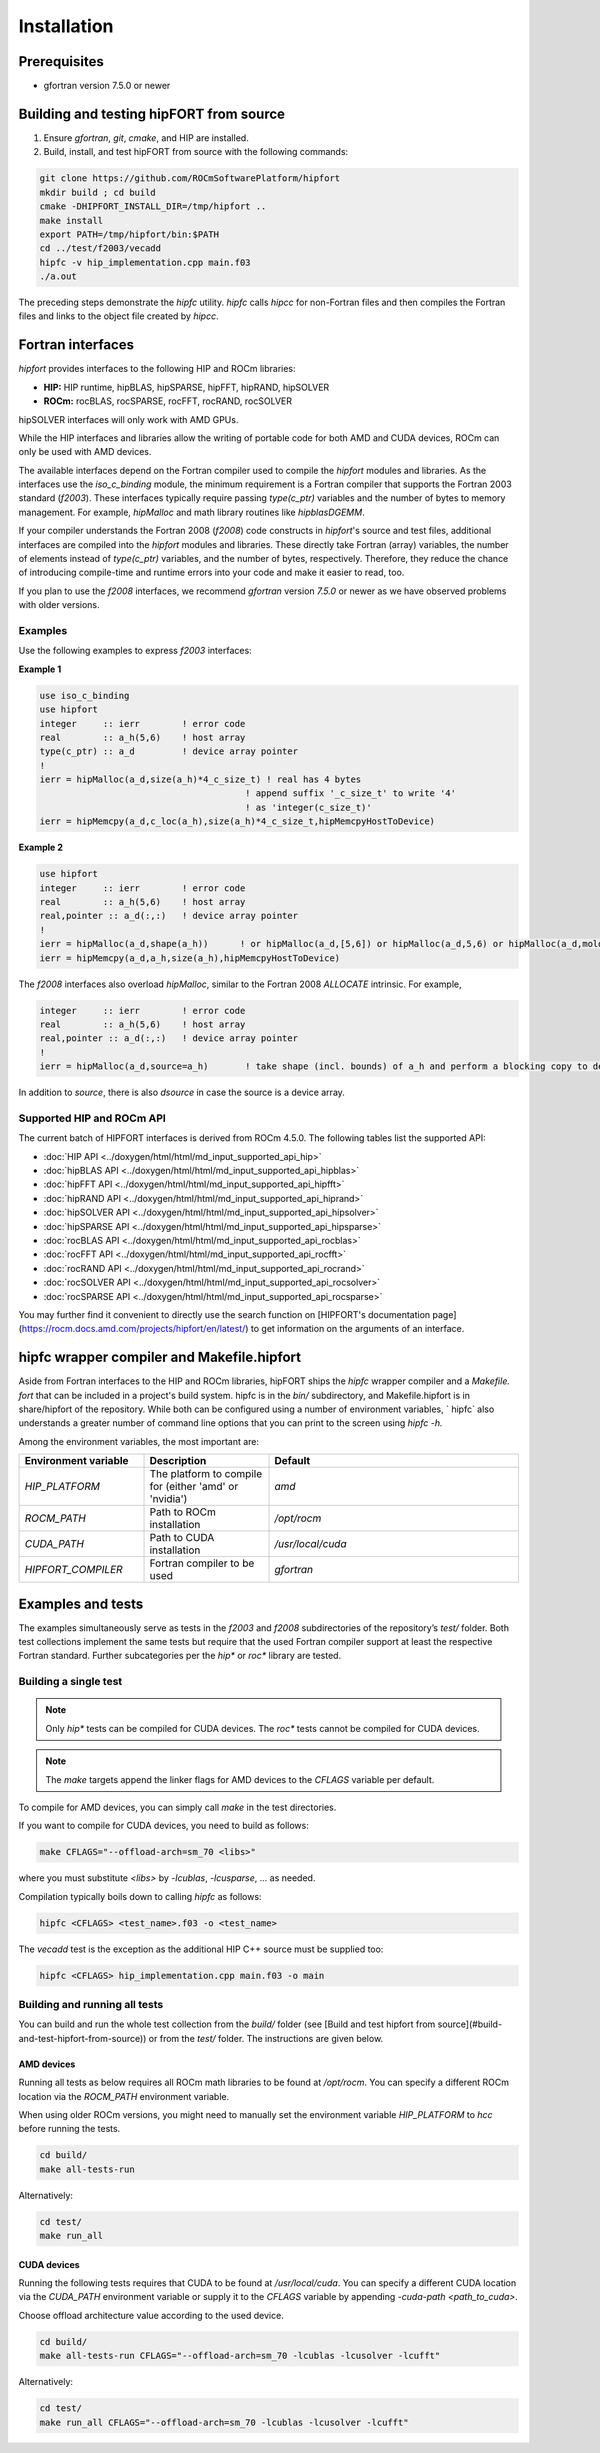 .. meta::
  :description: Install rocDecode
  :keywords: install, rocDecode, AMD, ROCm

*********************************
Installation
*********************************


Prerequisites
===============

* gfortran version 7.5.0 or newer

Building and testing hipFORT from source
==========================================

1. Ensure `gfortran`, `git`, `cmake`, and HIP are installed.
2. Build, install, and test hipFORT from source with the following commands:

.. code-block:: 

        git clone https://github.com/ROCmSoftwarePlatform/hipfort
        mkdir build ; cd build
        cmake -DHIPFORT_INSTALL_DIR=/tmp/hipfort ..
        make install
        export PATH=/tmp/hipfort/bin:$PATH
        cd ../test/f2003/vecadd
        hipfc -v hip_implementation.cpp main.f03
        ./a.out



.. note::
    
The preceding steps demonstrate the `hipfc` utility. `hipfc` calls `hipcc` for non-Fortran files and then compiles the Fortran files and links to the object file created by `hipcc`.

Fortran interfaces
===================

`hipfort` provides interfaces to the following HIP and ROCm libraries:

* **HIP:**   HIP runtime, hipBLAS, hipSPARSE, hipFFT, hipRAND, hipSOLVER

* **ROCm:** rocBLAS, rocSPARSE, rocFFT, rocRAND, rocSOLVER

.. note:: 

hipSOLVER interfaces will only work with AMD GPUs.

While the HIP interfaces and libraries allow the writing of portable code for both AMD and CUDA devices, ROCm can only be used with AMD devices.

The available interfaces depend on the Fortran compiler used to compile the `hipfort` modules and libraries. As the interfaces use the `iso_c_binding` module, the minimum requirement is a Fortran compiler that supports the Fortran 2003 standard (`f2003`). These interfaces typically require passing `type(c_ptr)` variables and the number of bytes to memory management. For example, `hipMalloc` and math library routines like `hipblasDGEMM`.

If your compiler understands the Fortran 2008 (`f2008`) code constructs in `hipfort`'s source and test files, additional interfaces are compiled into the `hipfort` modules and libraries. 
These directly take Fortran (array) variables, the number of elements instead of `type(c_ptr)` variables, and the number of bytes, respectively. Therefore, they reduce the chance of introducing compile-time and runtime errors into your code and make it easier to read, too.

.. note:: 

If you plan to use the `f2008` interfaces, we recommend `gfortran` version `7.5.0` or newer as we have observed problems with older versions.

Examples
--------

Use the following examples to express `f2003` interfaces:

**Example 1**


.. code-block:: 

    use iso_c_binding
    use hipfort
    integer     :: ierr        ! error code
    real        :: a_h(5,6)    ! host array
    type(c_ptr) :: a_d         ! device array pointer
    !
    ierr = hipMalloc(a_d,size(a_h)*4_c_size_t) ! real has 4 bytes
                                           ! append suffix '_c_size_t' to write '4' 
                                           ! as 'integer(c_size_t)'
    ierr = hipMemcpy(a_d,c_loc(a_h),size(a_h)*4_c_size_t,hipMemcpyHostToDevice)


**Example 2**

.. code-block::

        use hipfort
        integer     :: ierr        ! error code
        real        :: a_h(5,6)    ! host array
        real,pointer :: a_d(:,:)   ! device array pointer
        !
        ierr = hipMalloc(a_d,shape(a_h))      ! or hipMalloc(a_d,[5,6]) or hipMalloc(a_d,5,6) or hipMalloc(a_d,mold=a_h)
        ierr = hipMemcpy(a_d,a_h,size(a_h),hipMemcpyHostToDevice)



.. note::

The `f2008` interfaces also overload `hipMalloc`, similar to the Fortran 2008 `ALLOCATE` intrinsic. For example,

.. code-block:: 

        integer     :: ierr        ! error code
        real        :: a_h(5,6)    ! host array
        real,pointer :: a_d(:,:)   ! device array pointer
        !
        ierr = hipMalloc(a_d,source=a_h)       ! take shape (incl. bounds) of a_h and perform a blocking copy to device

In addition to `source`, there is also `dsource` in case the source is a device array.

Supported HIP and ROCm API
---------------------------

The current batch of HIPFORT interfaces is derived from ROCm 4.5.0. The following tables list the supported API:

* :doc:`HIP API <../doxygen/html/html/md_input_supported_api_hip>`
* :doc:`hipBLAS API <../doxygen/html/html/md_input_supported_api_hipblas>` 
* :doc:`hipFFT API <../doxygen/html/html/md_input_supported_api_hipfft>` 
* :doc:`hipRAND API <../doxygen/html/html/md_input_supported_api_hiprand>`
* :doc:`hipSOLVER API <../doxygen/html/html/md_input_supported_api_hipsolver>`
* :doc:`hipSPARSE API <../doxygen/html/html/md_input_supported_api_hipsparse>`
* :doc:`rocBLAS API <../doxygen/html/html/md_input_supported_api_rocblas>`
* :doc:`rocFFT API <../doxygen/html/html/md_input_supported_api_rocfft>`
* :doc:`rocRAND API <../doxygen/html/html/md_input_supported_api_rocrand>`
* :doc:`rocSOLVER API <../doxygen/html/html/md_input_supported_api_rocsolver>`
* :doc:`rocSPARSE API <../doxygen/html/html/md_input_supported_api_rocsparse>`


You may further find it convenient to directly use the search function on [HIPFORT's documentation page](https://rocm.docs.amd.com/projects/hipfort/en/latest/) to get information on the arguments of an interface.

hipfc wrapper compiler and Makefile.hipfort
================================================

Aside from Fortran interfaces to the HIP and ROCm libraries, hipFORT ships the `hipfc` wrapper compiler and a `Makefile. fort` that can be included in a project's build system. hipfc is in the `bin/` subdirectory, and Makefile.hipfort is in share/hipfort of the repository. While both can be configured using a number of environment variables, ` hipfc` also understands a greater number of command line options that you can print to the screen using `hipfc -h.`

Among the environment variables, the most important are:

.. list-table::
   :widths: 25 25 50
   :header-rows: 1

   * - Environment variable
     - Description
     - Default
   * - `HIP_PLATFORM` 
     - The platform to compile for (either 'amd' or 'nvidia')
     - `amd` 
   * - `ROCM_PATH`
     - Path to ROCm installation
     - `/opt/rocm`
   * - `CUDA_PATH` 
     - Path to CUDA installation
     - `/usr/local/cuda` 
   * - `HIPFORT_COMPILER` 
     -  Fortran compiler to be used
     - `gfortran`


Examples and tests
====================

The examples simultaneously serve as tests in the `f2003` and `f2008` subdirectories of the repository’s `test/` folder. Both test collections implement the same tests but require that the used Fortran compiler support at least the respective Fortran standard. Further subcategories per the `hip*` or `roc*` library are tested.

Building a single test
-----------------------

.. note:: 

        Only `hip*` tests can be compiled for CUDA devices. The `roc*` tests cannot be compiled for CUDA devices. 

.. note::

        The `make` targets append the linker flags for AMD devices to the `CFLAGS` variable per default.


To compile for AMD devices, you can simply call `make` in the test directories.

If you want to compile for CUDA devices, you need to build as follows:

.. code-block::

        make CFLAGS="--offload-arch=sm_70 <libs>"


where you must substitute `<libs>` by `-lcublas`, `-lcusparse`, ... as needed.

Compilation typically boils down to calling `hipfc` as follows:

.. code-block::

        hipfc <CFLAGS> <test_name>.f03 -o <test_name>


The `vecadd` test is the exception as the additional HIP C++ source must be supplied too:

.. code-block::

        hipfc <CFLAGS> hip_implementation.cpp main.f03 -o main


Building and running all tests
-------------------------------

You can build and run the whole test collection from the `build/` folder (see [Build and test hipfort from source](#build-and-test-hipfort-from-source)) or
from the `test/` folder. The instructions are given below.

AMD devices
############

Running all tests as below requires all ROCm math libraries to be found at `/opt/rocm`. You can specify a different ROCm location via the `ROCM_PATH` environment variable.

.. note::

When using older ROCm versions, you might need to manually set the environment variable `HIP_PLATFORM` to `hcc` before running the tests.

.. code-block::

        cd build/
        make all-tests-run


Alternatively:

.. code-block::

        cd test/
        make run_all


CUDA devices
##############

.. note::

Running the following tests requires that CUDA to be found at `/usr/local/cuda`. You can specify a different CUDA location via the `CUDA_PATH` environment variable or supply it to the `CFLAGS` variable by appending `-cuda-path <path_to_cuda>`. 

.. note::

Choose offload architecture value according to the used device.

.. code-block::

        cd build/
        make all-tests-run CFLAGS="--offload-arch=sm_70 -lcublas -lcusolver -lcufft"


Alternatively:

.. code-block::

        cd test/
        make run_all CFLAGS="--offload-arch=sm_70 -lcublas -lcusolver -lcufft"


